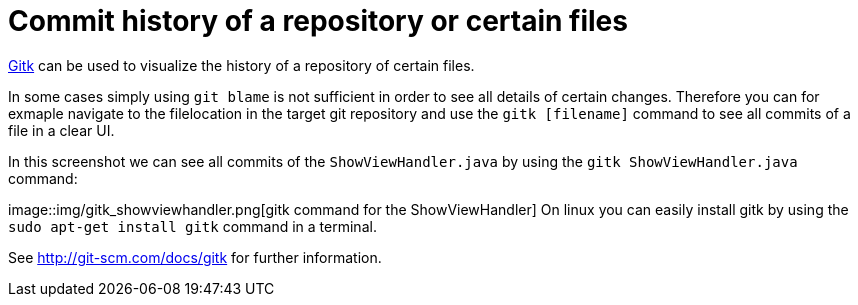 [[gitk]]
= Commit history of a repository or certain files

http://git-scm.com/docs/gitk[Gitk] can be used to visualize the history
of a repository of certain files.

In some cases simply using `git blame` is not sufficient in order to see
all details of certain changes. Therefore you can for exmaple navigate
to the filelocation in the target git repository and use the
`gitk [filename]` command to see all commits of a file in a clear UI.

In this screenshot we can see all commits of the `ShowViewHandler.java`
by using the `gitk ShowViewHandler.java` command:

image::img/gitk_showviewhandler.png[gitk command for the
ShowViewHandler] 
 On linux you can easily install gitk by
using the `sudo apt-get install gitk` command in a terminal.

See http://git-scm.com/docs/gitk for further information.
